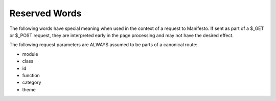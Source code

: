 **************
Reserved Words
**************
The following words have special meaning when used in the context of a request to Manifesto. If sent as part of a $_GET or $_POST request, they are interpreted early in the page processing and may not have the desired effect.

The following request parameters are ALWAYS assumed to be parts of a canonical route:

- module
- class
- id
- function
- category
- theme

